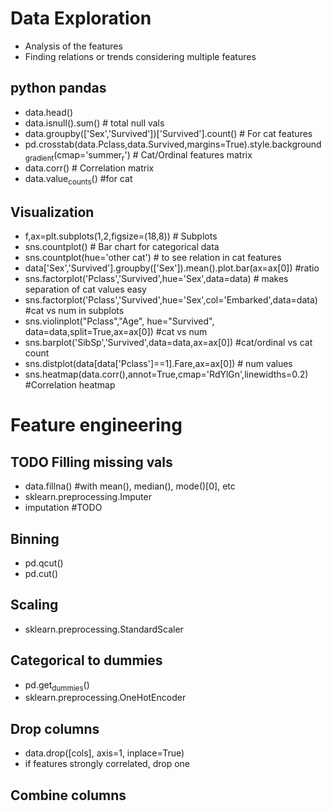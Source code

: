 * Data Exploration
 - Analysis of the features
 - Finding relations or trends considering multiple features
 
** python pandas
   - data.head()
   - data.isnull().sum() # total null vals
   - data.groupby(['Sex','Survived'])['Survived'].count() # For cat features
   - pd.crosstab(data.Pclass,data.Survived,margins=True).style.background_gradient(cmap='summer_r') # Cat/Ordinal features matrix
   - data.corr() # Correlation matrix
   - data.value_counts() #for cat 

** Visualization
   - f,ax=plt.subplots(1,2,figsize=(18,8)) # Subplots
   - sns.countplot() # Bar chart for categorical data
   - sns.countplot(hue='other cat') # to see relation in cat features
     [[./images/countplot.png]]
   - data['Sex','Survived'].groupby(['Sex']).mean().plot.bar(ax=ax[0]) #ratio
     [[./images/pd_plot_ratio.png]]
   - sns.factorplot('Pclass','Survived',hue='Sex',data=data) # makes separation of cat values easy
     [[./images/factorplot.png]]
   - sns.factorplot('Pclass','Survived',hue='Sex',col='Embarked',data=data) #cat vs num in subplots
     [[./images/factorplot2.png]]
   - sns.violinplot("Pclass","Age", hue="Survived", data=data,split=True,ax=ax[0]) #cat vs num
     [[./images/violinplot.png]]
   - sns.barplot('SibSp','Survived',data=data,ax=ax[0]) #cat/ordinal vs cat count
     [[./images/barplot.png]]
   - sns.distplot(data[data['Pclass']==1].Fare,ax=ax[0]) # num values
     [[./images/distplot.png]]
   - sns.heatmap(data.corr(),annot=True,cmap='RdYlGn',linewidths=0.2) #Correlation heatmap
     [[./images/heatmap_corr.png]]
  
* Feature engineering
** TODO Filling missing vals
   - data.fillna() #with mean(), median(), mode()[0], etc
   - sklearn.preprocessing.Imputer
   - imputation #TODO
** Binning
   - pd.qcut()
   - pd.cut()
** Scaling
   - sklearn.preprocessing.StandardScaler
** Categorical to dummies
   - pd.get_dummies()
   - sklearn.preprocessing.OneHotEncoder
** Drop columns
   - data.drop([cols], axis=1, inplace=True)
   - if features strongly correlated, drop one
** Combine columns 
